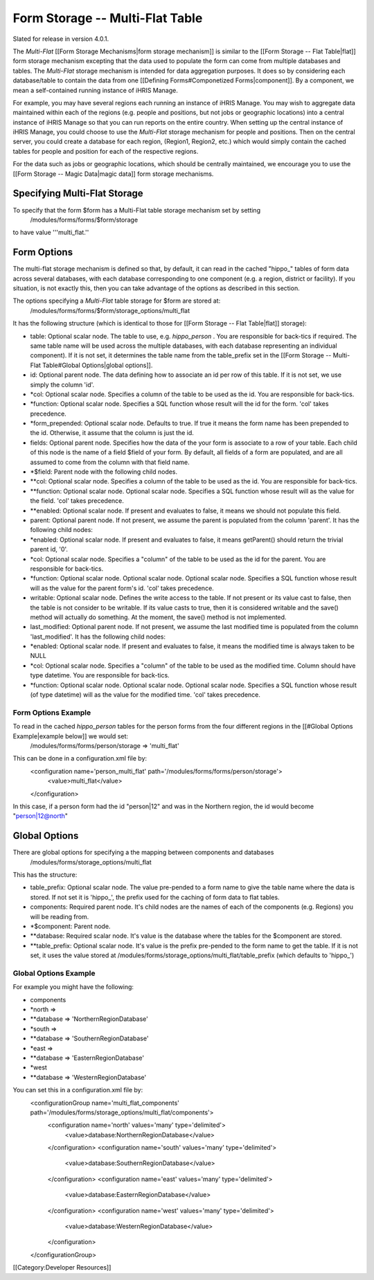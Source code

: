 Form Storage -- Multi-Flat Table
================================

Slated for release in version 4.0.1.

The *Multi-Flat*  [[Form Storage Mechanisms|form storage mechanism]] is similar to the [[Form Storage -- Flat Table|flat]] form storage mechanism excepting that the data used to populate the form can come from multiple databases and tables.   The *Multi-Flat*  storage mechanism is intended for data aggregation purposes.  It does so by considering each database/table to contain the data from one [[Defining Forms#Componetized Forms|component]].  By a component, we mean a self-contained running instance of iHRIS Manage.

For example, you may have several regions each running an instance of iHRIS Manage.  You may wish to aggregate data maintained within each of the regions (e.g. people and positions, but not jobs or geographic locations) into a central instance of iHRIS Manage so that you can run reports on the entire country.  When setting up the central instance of iHRIS Manage, you could choose to use the *Multi-Flat*  storage mechanism for people and positions.  Then on the central server, you could create a database for each region, (Region1, Region2, etc.) which would simply contain the cached tables for people and position for each of the respective regions.  

For the data such as jobs or geographic locations, which should be centrally maintained, we encourage you to use the [[Form Storage -- Magic Data|magic data]] form storage mechanisms.


Specifying Multi-Flat Storage
^^^^^^^^^^^^^^^^^^^^^^^^^^^^^
To specify that the form $form has a Multi-Flat table storage mechanism set by setting
 /modules/forms/forms/$form/storage
to have value '''multi_flat.''


Form Options
^^^^^^^^^^^^
The multi-flat storage mechanism is defined so that, by default, it can read in the cached "hippo_" tables of form data across several databases, with each database corresponding to one component (e.g. a region, district or facility).  If you situation, is not exactly this, then you can take advantage of the options as described in this section.

The options specifying a *Multi-Flat*  table storage for $form are stored at:
 /modules/forms/forms/$form/storage_options/multi_flat
It has the following structure (which is identical to those for [[Form Storage -- Flat Table|flat]] storage):


* table: Optional scalar node. The table to use, e.g. *hippo_person* .  You are responsible for back-tics if required.  The same table name will be used across the multiple databases, with each database representing an individual component).  If it is not set, it determines the table name from the table_prefix set in the [[Form Storage -- Multi-Flat Table#Global Options|global options]].
* id: Optional parent node.  The data defining how to associate an id per row of this table.  If it is not set, we use simply the column 'id'.
* *col: Optional scalar node.  Specifies a column of the table to be used as the id.  You are responsible for back-tics.
* *function: Optional scalar node.  Specifies a SQL function  whose result will the id for the form. 'col' takes precedence.
* *form_prepended: Optional scalar node.  Defaults to true. If true it means the form name has been prepended to the id.  Otherwise, it assume that the column is just the id.
* fields: Optional parent node.  Specifies how the data of the your form is associate to a row of your table.  Each child of this node is the name of a field $field of your form.  By default, all fields of a form are populated, and are all assumed to come from the column with that field name.
* *$field:  Parent node with the following child nodes.
* **col: Optional scalar node.  Specifies a column of the table to be used as the id. You are responsible for back-tics.
* **function: Optional scalar node.  Optional scalar node.  Specifies a SQL function  whose result will as the value for the field. 'col' takes precedence.
* **enabled: Optional scalar node.  If present and evaluates to false, it means we should not populate this field.
* parent: Optional parent node.  If not present, we assume the parent is populated from the column 'parent'.  It has the following child nodes:
* *enabled: Optional scalar node.  If present and evaluates to false, it means getParent() should return the trivial parent id, '0'.
* *col: Optional scalar node.  Specifies a "column" of the table to be used as the id for the parent. You are responsible for back-tics.
* *function: Optional scalar node.  Optional scalar node.  Optional scalar node.  Specifies a SQL function  whose result will as the value for the parent form's id. 'col' takes precedence.
* writable: Optional scalar node.  Defines the write access to the table.  If not present or its value cast to false, then the table is not consider to be writable.  If its value casts to true, then it is considered writable and the save() method will actually do something.  At the moment, the save() method is not implemented.
* last_modified: Optional parent node.  If not present, we assume the last modified time is populated from the column 'last_modified'.  It has the following child nodes:
* *enabled: Optional scalar node.  If present and evaluates to false, it means the modified time is always taken to be NULL
* *col: Optional scalar node.  Specifies a "column" of the table to be used as the modified time.  Column should have type datetime. You are responsible for back-tics.
* *function: Optional scalar node.  Optional scalar node.  Optional scalar node.  Specifies a SQL function  whose result (of type datetime) will as the value for the modified time. 'col' takes precedence.



Form Options Example
~~~~~~~~~~~~~~~~~~~~
To read in the cached *hippo_person*  tables for the person forms from the four different regions in the [[#Global Options Example|example below]] we would set:
 /modules/forms/forms/person/storage => 'multi_flat'
This can be done in a configuration.xml file by:
 <configuration name='person_multi_flat' path='/modules/forms/forms/person/storage'>
  <value>multi_flat</value>
 </configuration>

In this case, if a person form had the id "person|12" and was in the Northern region, the id would become "person|12@north"


Global Options
^^^^^^^^^^^^^^
There are global options for specifying a the mapping between components and databases
 /modules/forms/storage_options/multi_flat
This has the structure:


* table_prefix: Optional scalar node.  The value pre-pended to a form name to give the table name where the data is stored.  If not set it is 'hippo_', the prefix used for the caching of  form data to flat tables.
* components: Required parent node. It's child nodes are the names of each of the components (e.g. Regions) you will be reading from.
* *$component: Parent node.
* **database: Required scalar node. It's value is the database where the tables for the $component are stored.
* **table_prefix: Optional scalar node. It's value is the prefix pre-pended to the form name to get the table.  If it is not set, it uses the value stored at /modules/forms/storage_options/multi_flat/table_prefix (which defaults to 'hippo_')


Global Options Example
~~~~~~~~~~~~~~~~~~~~~~
For example you might have the following:


* components
* *north =>
* **database => 'NorthernRegionDatabase'
* *south =>
* **database => 'SouthernRegionDatabase'
* *east =>
* **database => 'EasternRegionDatabase'
* *west
* **database => 'WesternRegionDatabase'
You can set this in a configuration.xml file by:
 <configurationGroup name='multi_flat_components' path='/modules/forms/storage_options/multi_flat/components'>
  <configuration name='north' values='many' type='delimited'>
    <value>database:NorthernRegionDatabase</value>
  </configuration>
  <configuration name='south' values='many' type='delimited'>
    <value>database:SouthernRegionDatabase</value>
  </configuration>
  <configuration name='east' values='many' type='delimited'>
    <value>database:EasternRegionDatabase</value>
  </configuration>
  <configuration name='west' values='many' type='delimited'>
    <value>database:WesternRegionDatabase</value>
  </configuration>
 </configurationGroup>


[[Category:Developer Resources]]

